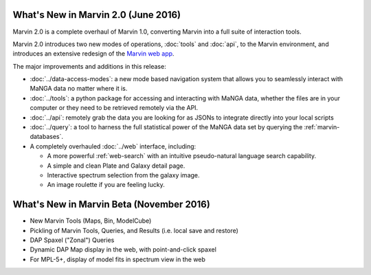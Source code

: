 What's New in Marvin 2.0 (June 2016)
====================================

Marvin 2.0 is a complete overhaul of Marvin 1.0, converting Marvin into a full suite of interaction tools.

Marvin 2.0 introduces two new modes of operations, :doc:`tools` and :doc:`api`, to the Marvin
environment, and introduces an extensive redesign of the `Marvin web app
<https://sas.sdss.org/marvin/>`_.

The major improvements and additions in this release:

* :doc:`../data-access-modes`: a new mode based navigation system that allows you to seamlessly interact with MaNGA data no matter where it is.

* :doc:`../tools`: a python package for accessing and interacting with MaNGA
  data, whether the files are in your computer or they need to be retrieved remotely via the
  API.

* :doc:`../api`: remotely grab the data you are looking for as JSONs to integrate directly into your local scripts

* :doc:`../query`: a tool to harness the full statistical power of the MaNGA
  data set by querying the :ref:`marvin-databases`.

* A completely overhauled :doc:`../web` interface, including:

  * A more powerful :ref:`web-search` with an intuitive pseudo-natural language
    search capability.

  * A simple and clean Plate and Galaxy detail page.

  * Interactive spectrum selection from the galaxy image.

  * An image roulette if you are feeling lucky.

What's New in Marvin Beta (November 2016)
=========================================

* New Marvin Tools (Maps, Bin, ModelCube)

* Pickling of Marvin Tools, Queries, and Results (i.e. local save and restore)

* DAP Spaxel ("Zonal") Queries

* Dynamic DAP Map display in the web, with point-and-click spaxel

* For MPL-5+, display of model fits in spectrum view in the web





